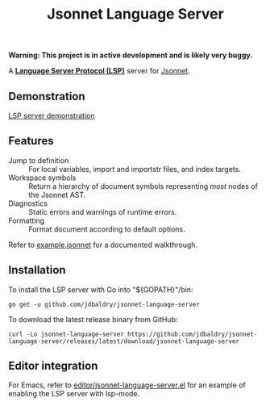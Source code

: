 #+TITLE: Jsonnet Language Server

*Warning: This project is in active development and is likely very buggy.*

A *[[https://langserver.org][Language Server Protocol (LSP)]]* server for [[https://jsonnet.org][Jsonnet]].

** Demonstration
   [[https://user-images.githubusercontent.com/4599384/138060166-6ef56086-80c7-4d1a-9bcd-8de59e200b5e.mp4][LSP server demonstration]]

** Features
  - Jump to definition :: For local variables, import and importstr files, and index targets.
  - Workspace symbols :: Return a hierarchy of document symbols representing /most/ nodes of the Jsonnet AST.
  - Diagnostics :: Static errors and warnings of runtime errors.
  - Formatting :: Format document according to default options.

  Refer to [[file:example.jsonnet][example.jsonnet]] for a documented walkthrough.

** Installation
   To install the LSP server with Go into "${GOPATH}"/bin:
   #+NAME: Installation with Go
   #+BEGIN_SRC shell
   go get -u github.com/jdbaldry/jsonnet-language-server
   #+END_SRC

   To download the latest release binary from GitHub:
   #+NAME: Download from GitHub
   #+BEGIN_SRC shell
   curl -Lo jsonnet-language-server https://github.com/jdbaldry/jsonnet-language-server/releases/latest/download/jsonnet-language-server
   #+END_SRC

   #+RESULTS: Download from GitHub

** Editor integration
   For Emacs, refer to [[file:editor/jsonnet-language-server.el][editor/jsonnet-language-server.el]] for an example of enabling the LSP server with lsp-mode.
